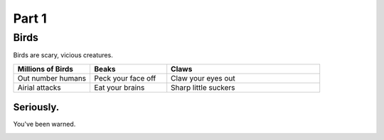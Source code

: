 #########
Part 1
#########

*********
Birds
*********
Birds are scary, vicious creatures.


.. list-table::
   :widths: 25 25 50
   :header-rows: 1

   * - Millions of Birds
     - Beaks
     - Claws
   * - Out number humans
     - Peck your face off
     - Claw your eyes out
   * - Airial attacks
     - Eat your brains
     - Sharp little suckers
     
     
============
Seriously.
============
You've been warned.

.. image:: birdtakeover.jpg
  :width: 400
  :alt: Birds will rule.





